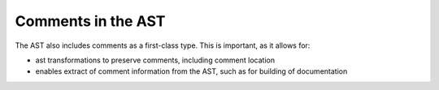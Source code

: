 Comments in the AST
===================

The AST also includes comments as a first-class type.
This is important, as it allows for:

* ast transformations to preserve comments, including comment location
* enables extract of comment information from the AST, such as for building of documentation
